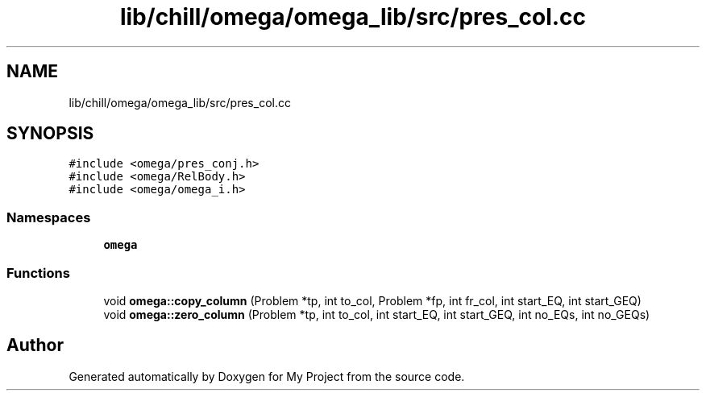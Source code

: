 .TH "lib/chill/omega/omega_lib/src/pres_col.cc" 3 "Sun Jul 12 2020" "My Project" \" -*- nroff -*-
.ad l
.nh
.SH NAME
lib/chill/omega/omega_lib/src/pres_col.cc
.SH SYNOPSIS
.br
.PP
\fC#include <omega/pres_conj\&.h>\fP
.br
\fC#include <omega/RelBody\&.h>\fP
.br
\fC#include <omega/omega_i\&.h>\fP
.br

.SS "Namespaces"

.in +1c
.ti -1c
.RI " \fBomega\fP"
.br
.in -1c
.SS "Functions"

.in +1c
.ti -1c
.RI "void \fBomega::copy_column\fP (Problem *tp, int to_col, Problem *fp, int fr_col, int start_EQ, int start_GEQ)"
.br
.ti -1c
.RI "void \fBomega::zero_column\fP (Problem *tp, int to_col, int start_EQ, int start_GEQ, int no_EQs, int no_GEQs)"
.br
.in -1c
.SH "Author"
.PP 
Generated automatically by Doxygen for My Project from the source code\&.
